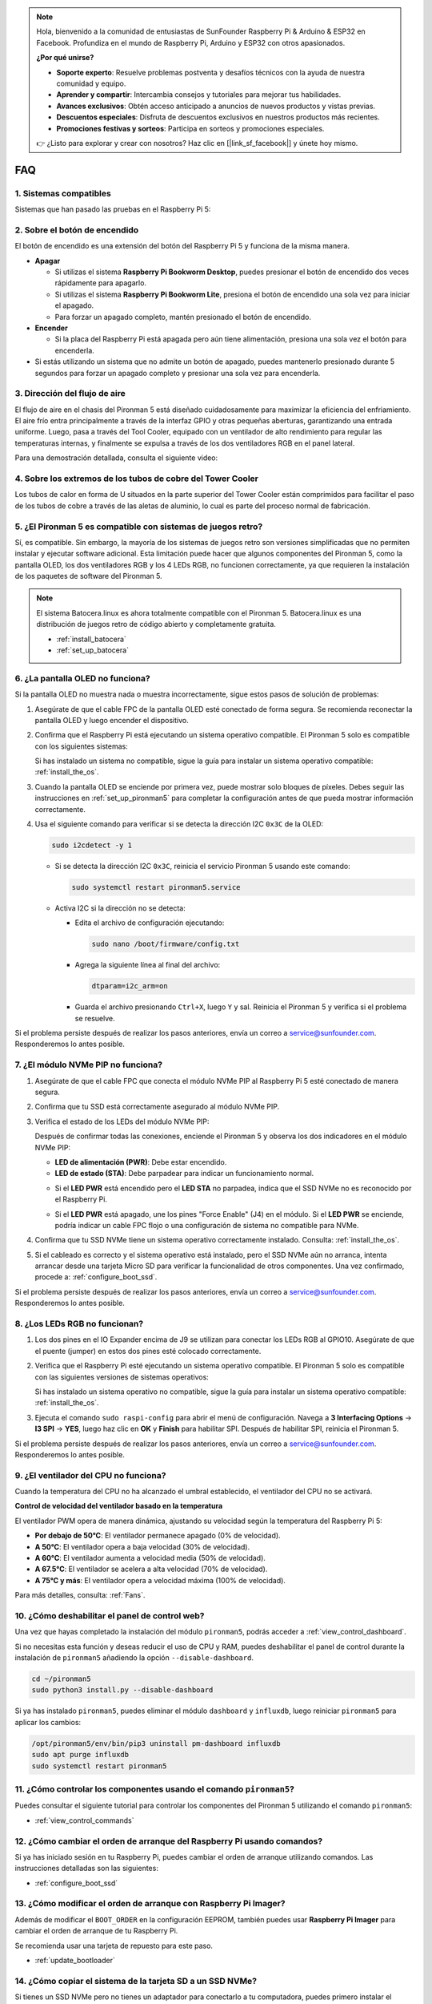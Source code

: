.. note::

    Hola, bienvenido a la comunidad de entusiastas de SunFounder Raspberry Pi & Arduino & ESP32 en Facebook. Profundiza en el mundo de Raspberry Pi, Arduino y ESP32 con otros apasionados.

    **¿Por qué unirse?**

    - **Soporte experto**: Resuelve problemas postventa y desafíos técnicos con la ayuda de nuestra comunidad y equipo.
    - **Aprender y compartir**: Intercambia consejos y tutoriales para mejorar tus habilidades.
    - **Avances exclusivos**: Obtén acceso anticipado a anuncios de nuevos productos y vistas previas.
    - **Descuentos especiales**: Disfruta de descuentos exclusivos en nuestros productos más recientes.
    - **Promociones festivas y sorteos**: Participa en sorteos y promociones especiales.

    👉 ¿Listo para explorar y crear con nosotros? Haz clic en [|link_sf_facebook|] y únete hoy mismo.

FAQ
====

1. Sistemas compatibles
------------------------

Sistemas que han pasado las pruebas en el Raspberry Pi 5:

.. image:: img/compitable_os.png
   :width: 600
   :align: center

2. Sobre el botón de encendido
------------------------------

El botón de encendido es una extensión del botón del Raspberry Pi 5 y funciona de la misma manera.

.. image:: img/power_button.jpg
    :width: 400
    :align: center

* **Apagar**

  * Si utilizas el sistema **Raspberry Pi Bookworm Desktop**, puedes presionar el botón de encendido dos veces rápidamente para apagarlo.
  * Si utilizas el sistema **Raspberry Pi Bookworm Lite**, presiona el botón de encendido una sola vez para iniciar el apagado.
  * Para forzar un apagado completo, mantén presionado el botón de encendido.

* **Encender**

  * Si la placa del Raspberry Pi está apagada pero aún tiene alimentación, presiona una sola vez el botón para encenderla.

* Si estás utilizando un sistema que no admite un botón de apagado, puedes mantenerlo presionado durante 5 segundos para forzar un apagado completo y presionar una sola vez para encenderla.

3. Dirección del flujo de aire
------------------------------

El flujo de aire en el chasis del Pironman 5 está diseñado cuidadosamente para maximizar la eficiencia del enfriamiento. El aire frío entra principalmente a través de la interfaz GPIO y otras pequeñas aberturas, garantizando una entrada uniforme. Luego, pasa a través del Tool Cooler, equipado con un ventilador de alto rendimiento para regular las temperaturas internas, y finalmente se expulsa a través de los dos ventiladores RGB en el panel lateral.

Para una demostración detallada, consulta el siguiente video:

.. raw:: html

    <div style="text-align: center;">
        <video center loop autoplay muted style="max-width:90%">
            <source src="_static/video/airflow_direction.mp4"  type="video/mp4">
            Tu navegador no admite la etiqueta de video.
        </video>
    </div>


4. Sobre los extremos de los tubos de cobre del Tower Cooler
------------------------------------------------------------

Los tubos de calor en forma de U situados en la parte superior del Tower Cooler están comprimidos para facilitar el paso de los tubos de cobre a través de las aletas de aluminio, lo cual es parte del proceso normal de fabricación.

   .. image:: img/tower_cooler1.png

5. ¿El Pironman 5 es compatible con sistemas de juegos retro?
-------------------------------------------------------------

Sí, es compatible. Sin embargo, la mayoría de los sistemas de juegos retro son versiones simplificadas que no permiten instalar y ejecutar software adicional. Esta limitación puede hacer que algunos componentes del Pironman 5, como la pantalla OLED, los dos ventiladores RGB y los 4 LEDs RGB, no funcionen correctamente, ya que requieren la instalación de los paquetes de software del Pironman 5.

.. note::

   El sistema Batocera.linux es ahora totalmente compatible con el Pironman 5. Batocera.linux es una distribución de juegos retro de código abierto y completamente gratuita.

   * :ref:`install_batocera`
   * :ref:`set_up_batocera`

6. ¿La pantalla OLED no funciona?
----------------------------------

Si la pantalla OLED no muestra nada o muestra incorrectamente, sigue estos pasos de solución de problemas:

#. Asegúrate de que el cable FPC de la pantalla OLED esté conectado de forma segura. Se recomienda reconectar la pantalla OLED y luego encender el dispositivo.

   .. raw:: html

       <div style="text-align: center;">
           <video center loop autoplay muted style="max-width:90%">
               <source src="_static/video/connect_oled_screen.mp4" type="video/mp4">
               Tu navegador no admite la etiqueta de video.
           </video>
       </div>

#. Confirma que el Raspberry Pi está ejecutando un sistema operativo compatible. El Pironman 5 solo es compatible con los siguientes sistemas:

   .. image:: img/compitable_os.png
      :width: 600
      :align: center

   Si has instalado un sistema no compatible, sigue la guía para instalar un sistema operativo compatible: :ref:`install_the_os`.

#. Cuando la pantalla OLED se enciende por primera vez, puede mostrar solo bloques de píxeles. Debes seguir las instrucciones en :ref:`set_up_pironman5` para completar la configuración antes de que pueda mostrar información correctamente.

#. Usa el siguiente comando para verificar si se detecta la dirección I2C ``0x3C`` de la OLED:

   .. code-block:: shell

      sudo i2cdetect -y 1

   * Si se detecta la dirección I2C ``0x3C``, reinicia el servicio Pironman 5 usando este comando:

     .. code-block:: shell

        sudo systemctl restart pironman5.service

   * Activa I2C si la dirección no se detecta:

     * Edita el archivo de configuración ejecutando:

       .. code-block:: shell

         sudo nano /boot/firmware/config.txt

     * Agrega la siguiente línea al final del archivo:

       .. code-block:: shell

         dtparam=i2c_arm=on

     * Guarda el archivo presionando ``Ctrl+X``, luego ``Y`` y sal. Reinicia el Pironman 5 y verifica si el problema se resuelve.

Si el problema persiste después de realizar los pasos anteriores, envía un correo a service@sunfounder.com. Responderemos lo antes posible.

7. ¿El módulo NVMe PIP no funciona?
--------------------------------------

1. Asegúrate de que el cable FPC que conecta el módulo NVMe PIP al Raspberry Pi 5 esté conectado de manera segura.

   .. raw:: html

       <div style="text-align: center;">
           <video center loop autoplay muted style="max-width:90%">
               <source src="_static/video/connect_nvme_pip1.mp4" type="video/mp4">
               Tu navegador no admite la etiqueta de video.
           </video>
       </div>

   .. raw:: html

       <div style="text-align: center;">
           <video center loop autoplay muted style="max-width:90%">
               <source src="_static/video/connect_nvme_pip2.mp4" type="video/mp4">
               Tu navegador no admite la etiqueta de video.
           </video>
       </div>

2. Confirma que tu SSD está correctamente asegurado al módulo NVMe PIP.

   .. raw:: html

       <div style="text-align: center;">
           <video center loop autoplay muted style="max-width:90%">
               <source src="_static/video/connect_ssd.mp4" type="video/mp4">
               Tu navegador no admite la etiqueta de video.
           </video>
       </div>

3. Verifica el estado de los LEDs del módulo NVMe PIP:

   Después de confirmar todas las conexiones, enciende el Pironman 5 y observa los dos indicadores en el módulo NVMe PIP:

   * **LED de alimentación (PWR)**: Debe estar encendido.
   * **LED de estado (STA)**: Debe parpadear para indicar un funcionamiento normal.

   .. image:: img/nvme_pip_leds.png

   * Si el **LED PWR** está encendido pero el **LED STA** no parpadea, indica que el SSD NVMe no es reconocido por el Raspberry Pi.
   * Si el **LED PWR** está apagado, une los pines "Force Enable" (J4) en el módulo. Si el **LED PWR** se enciende, podría indicar un cable FPC flojo o una configuración de sistema no compatible para NVMe.

     .. image:: img/nvme_pip_j4.png

4. Confirma que tu SSD NVMe tiene un sistema operativo correctamente instalado. Consulta: :ref:`install_the_os`.

5. Si el cableado es correcto y el sistema operativo está instalado, pero el SSD NVMe aún no arranca, intenta arrancar desde una tarjeta Micro SD para verificar la funcionalidad de otros componentes. Una vez confirmado, procede a: :ref:`configure_boot_ssd`.

Si el problema persiste después de realizar los pasos anteriores, envía un correo a service@sunfounder.com. Responderemos lo antes posible.

8. ¿Los LEDs RGB no funcionan?
---------------------------------

#. Los dos pines en el IO Expander encima de J9 se utilizan para conectar los LEDs RGB al GPIO10. Asegúrate de que el puente (jumper) en estos dos pines esté colocado correctamente.

   .. image:: advanced/img/io_board_rgb_pin.png
      :width: 300
      :align: center

#. Verifica que el Raspberry Pi esté ejecutando un sistema operativo compatible. El Pironman 5 solo es compatible con las siguientes versiones de sistemas operativos:

   .. image:: img/compitable_os.png
      :width: 600
      :align: center

   Si has instalado un sistema operativo no compatible, sigue la guía para instalar un sistema operativo compatible: :ref:`install_the_os`.

#. Ejecuta el comando ``sudo raspi-config`` para abrir el menú de configuración. Navega a **3 Interfacing Options** -> **I3 SPI** -> **YES**, luego haz clic en **OK** y **Finish** para habilitar SPI. Después de habilitar SPI, reinicia el Pironman 5.

Si el problema persiste después de realizar los pasos anteriores, envía un correo a service@sunfounder.com. Responderemos lo antes posible.

9. ¿El ventilador del CPU no funciona?
-----------------------------------------

Cuando la temperatura del CPU no ha alcanzado el umbral establecido, el ventilador del CPU no se activará.

**Control de velocidad del ventilador basado en la temperatura**

El ventilador PWM opera de manera dinámica, ajustando su velocidad según la temperatura del Raspberry Pi 5:

* **Por debajo de 50°C**: El ventilador permanece apagado (0% de velocidad).  
* **A 50°C**: El ventilador opera a baja velocidad (30% de velocidad).  
* **A 60°C**: El ventilador aumenta a velocidad media (50% de velocidad).  
* **A 67.5°C**: El ventilador se acelera a alta velocidad (70% de velocidad).  
* **A 75°C y más**: El ventilador opera a velocidad máxima (100% de velocidad).  

Para más detalles, consulta: :ref:`Fans`.

10. ¿Cómo deshabilitar el panel de control web?
--------------------------------------------------

Una vez que hayas completado la instalación del módulo ``pironman5``, podrás acceder a :ref:`view_control_dashboard`.

Si no necesitas esta función y deseas reducir el uso de CPU y RAM, puedes deshabilitar el panel de control durante la instalación de ``pironman5`` añadiendo la opción ``--disable-dashboard``.

.. code-block:: shell

   cd ~/pironman5
   sudo python3 install.py --disable-dashboard

Si ya has instalado ``pironman5``, puedes eliminar el módulo ``dashboard`` y ``influxdb``, luego reiniciar ``pironman5`` para aplicar los cambios:

.. code-block:: shell

   /opt/pironman5/env/bin/pip3 uninstall pm-dashboard influxdb
   sudo apt purge influxdb
   sudo systemctl restart pironman5

11. ¿Cómo controlar los componentes usando el comando ``pironman5``?
-----------------------------------------------------------------------

Puedes consultar el siguiente tutorial para controlar los componentes del Pironman 5 utilizando el comando ``pironman5``:

* :ref:`view_control_commands`

12. ¿Cómo cambiar el orden de arranque del Raspberry Pi usando comandos?
----------------------------------------------------------------------------

Si ya has iniciado sesión en tu Raspberry Pi, puedes cambiar el orden de arranque utilizando comandos. Las instrucciones detalladas son las siguientes:

* :ref:`configure_boot_ssd`

13. ¿Cómo modificar el orden de arranque con Raspberry Pi Imager?
---------------------------------------------------------------------

Además de modificar el ``BOOT_ORDER`` en la configuración EEPROM, también puedes usar **Raspberry Pi Imager** para cambiar el orden de arranque de tu Raspberry Pi.

Se recomienda usar una tarjeta de repuesto para este paso.

* :ref:`update_bootloader`

14. ¿Cómo copiar el sistema de la tarjeta SD a un SSD NVMe?
--------------------------------------------------------------

Si tienes un SSD NVMe pero no tienes un adaptador para conectarlo a tu computadora, puedes primero instalar el sistema en tu tarjeta Micro SD. Una vez que el Pironman 5 se inicie correctamente, puedes copiar el sistema desde tu tarjeta Micro SD al SSD NVMe. Las instrucciones detalladas son las siguientes:

* :ref:`copy_sd_to_nvme_rpi`

15. ¿Cómo quitar la película protectora de las placas de acrílico?
----------------------------------------------------------------------

En el paquete se incluyen dos placas de acrílico, ambas cubiertas con una película protectora amarilla/transparente en ambos lados para evitar arañazos. La película protectora puede ser un poco difícil de quitar. Usa un destornillador para raspar suavemente las esquinas, luego retira cuidadosamente toda la película.

.. image:: img/peel_off_film.jpg
    :width: 500
    :align: center

.. _openssh_powershell:

16. ¿Cómo instalar OpenSSH a través de PowerShell?
------------------------------------------------------

Cuando intentas usar ``ssh <username>@<hostname>.local`` (o ``ssh <username>@<IP address>``) para conectarte a tu Raspberry Pi, puede aparecer el siguiente mensaje de error:

    .. code-block::

        ssh: The term 'ssh' is not recognized as the name of a cmdlet, function, script file, or operable program. Check the
        spelling of the name, or if a path was included, verify that the path is correct and try again.

Esto indica que tu sistema operativo es demasiado antiguo y no tiene `OpenSSH <https://learn.microsoft.com/en-us/windows-server/administration/openssh/openssh_install_firstuse?tabs=gui>`_ preinstalado. Sigue los pasos a continuación para instalarlo manualmente.

#. Escribe ``powershell`` en el cuadro de búsqueda de tu escritorio de Windows, haz clic derecho en ``Windows PowerShell`` y selecciona ``Ejecutar como administrador`` en el menú que aparece.

   .. image:: img/powershell_ssh.png
      :width: 90%

#. Usa el siguiente comando para instalar ``OpenSSH.Client``:

   .. code-block::

        Add-WindowsCapability -Online -Name OpenSSH.Client~~~~0.0.1.0

#. Una vez completada la instalación, aparecerá la siguiente salida:

   .. code-block::

        Path          :
        Online        : True
        RestartNeeded : False

#. Verifica la instalación ejecutando el siguiente comando:

   .. code-block::

        Get-WindowsCapability -Online | Where-Object Name -like 'OpenSSH*'

#. El resultado debería indicar que ``OpenSSH.Client`` se ha instalado correctamente:

   .. code-block::

        Name  : OpenSSH.Client~~~~0.0.1.0
        State : Installed

        Name  : OpenSSH.Server~~~~0.0.1.0
        State : NotPresent

    .. warning::
        Si no aparece la información anterior, significa que tu sistema Windows es demasiado antiguo. Se recomienda usar una herramienta SSH de terceros, como |link_putty|.

#. Reinicia PowerShell y ejecútalo nuevamente como administrador. Ahora podrás iniciar sesión en tu Raspberry Pi usando el comando ``ssh``, donde se te pedirá que ingreses la contraseña configurada previamente.

   .. image:: img/powershell_login.png


17. ¿Cómo encender/apagar la pantalla OLED?
---------------------------------------------

Puedes encender o apagar la pantalla OLED utilizando el panel de control o la línea de comandos.

1. Encender/apagar la pantalla OLED desde el panel de control.

   .. note::

    Antes de usar el panel de control, necesitas configurarlo en Home Assistant. Consulta: :ref:`view_control_dashboard`.

- Después de completar la configuración, sigue estos pasos para encender, apagar o configurar tu pantalla OLED.

   .. image:: img/set_up_on_dashboard.jpg
      :width: 90%

2. Encender/apagar la pantalla OLED desde la línea de comandos.

- Usa el siguiente comando para encender o apagar la pantalla OLED:

.. code-block::

    sudo pironman5 -oe on/off

.. note::

    Es posible que necesites reiniciar el servicio pironman5 para que los cambios surtan efecto. Usa el siguiente comando para reiniciar el servicio:

      .. code-block::

        sudo systemctl restart pironman5.service
